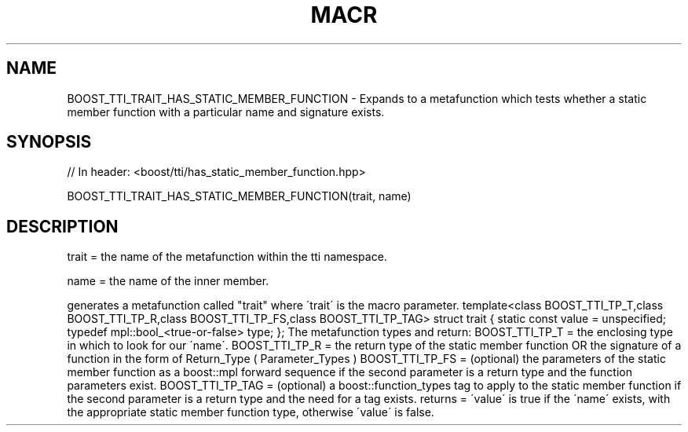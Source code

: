 .\"Generated by db2man.xsl. Don't modify this, modify the source.
.de Sh \" Subsection
.br
.if t .Sp
.ne 5
.PP
\fB\\$1\fR
.PP
..
.de Sp \" Vertical space (when we can't use .PP)
.if t .sp .5v
.if n .sp
..
.de Ip \" List item
.br
.ie \\n(.$>=3 .ne \\$3
.el .ne 3
.IP "\\$1" \\$2
..
.TH "MACR" 3 "" "" ""
.SH "NAME"
BOOST_TTI_TRAIT_HAS_STATIC_MEMBER_FUNCTION \- Expands to a metafunction which tests whether a static member function with a particular name and signature exists\&.
.SH "SYNOPSIS"

.sp
.nf
// In header: <boost/tti/has_static_member_function\&.hpp>

BOOST_TTI_TRAIT_HAS_STATIC_MEMBER_FUNCTION(trait, name)
.fi
.SH "DESCRIPTION"
.PP
trait = the name of the metafunction within the tti namespace\&.
.PP
name = the name of the inner member\&.
.PP
generates a metafunction called "trait" where \'trait\' is the macro parameter\&. template<class BOOST_TTI_TP_T,class BOOST_TTI_TP_R,class BOOST_TTI_TP_FS,class BOOST_TTI_TP_TAG> struct trait { static const value = unspecified; typedef mpl::bool_<true\-or\-false> type; }; The metafunction types and return: BOOST_TTI_TP_T = the enclosing type in which to look for our \'name\'\&. BOOST_TTI_TP_R = the return type of the static member function OR the signature of a function in the form of Return_Type ( Parameter_Types ) BOOST_TTI_TP_FS = (optional) the parameters of the static member function as a boost::mpl forward sequence if the second parameter is a return type and the function parameters exist\&. BOOST_TTI_TP_TAG = (optional) a boost::function_types tag to apply to the static member function if the second parameter is a return type and the need for a tag exists\&. returns = \'value\' is true if the \'name\' exists, with the appropriate static member function type, otherwise \'value\' is false\&.

